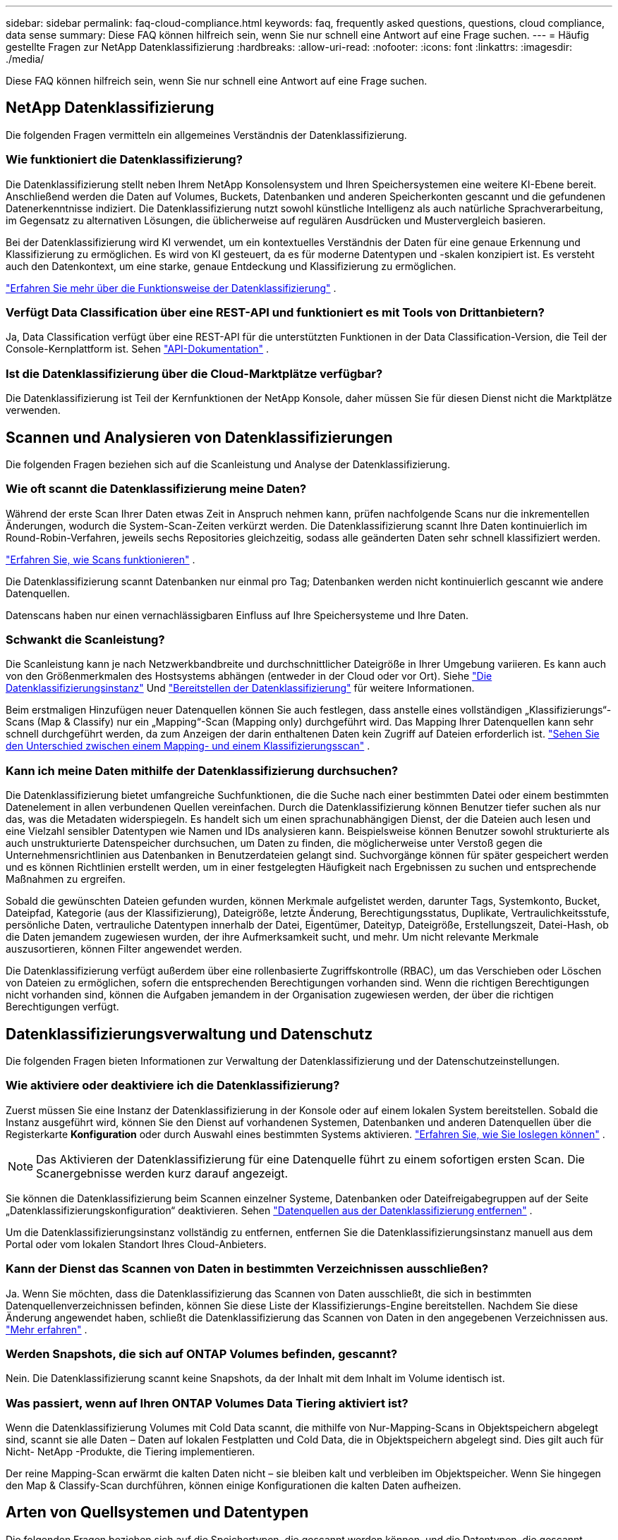 ---
sidebar: sidebar 
permalink: faq-cloud-compliance.html 
keywords: faq, frequently asked questions, questions, cloud compliance, data sense 
summary: Diese FAQ können hilfreich sein, wenn Sie nur schnell eine Antwort auf eine Frage suchen. 
---
= Häufig gestellte Fragen zur NetApp Datenklassifizierung
:hardbreaks:
:allow-uri-read: 
:nofooter: 
:icons: font
:linkattrs: 
:imagesdir: ./media/


[role="lead"]
Diese FAQ können hilfreich sein, wenn Sie nur schnell eine Antwort auf eine Frage suchen.



== NetApp Datenklassifizierung

Die folgenden Fragen vermitteln ein allgemeines Verständnis der Datenklassifizierung.



=== Wie funktioniert die Datenklassifizierung?

Die Datenklassifizierung stellt neben Ihrem NetApp Konsolensystem und Ihren Speichersystemen eine weitere KI-Ebene bereit.  Anschließend werden die Daten auf Volumes, Buckets, Datenbanken und anderen Speicherkonten gescannt und die gefundenen Datenerkenntnisse indiziert.  Die Datenklassifizierung nutzt sowohl künstliche Intelligenz als auch natürliche Sprachverarbeitung, im Gegensatz zu alternativen Lösungen, die üblicherweise auf regulären Ausdrücken und Mustervergleich basieren.

Bei der Datenklassifizierung wird KI verwendet, um ein kontextuelles Verständnis der Daten für eine genaue Erkennung und Klassifizierung zu ermöglichen.  Es wird von KI gesteuert, da es für moderne Datentypen und -skalen konzipiert ist.  Es versteht auch den Datenkontext, um eine starke, genaue Entdeckung und Klassifizierung zu ermöglichen.

link:concept-classification.html["Erfahren Sie mehr über die Funktionsweise der Datenklassifizierung"] .



=== Verfügt Data Classification über eine REST-API und funktioniert es mit Tools von Drittanbietern?

Ja, Data Classification verfügt über eine REST-API für die unterstützten Funktionen in der Data Classification-Version, die Teil der Console-Kernplattform ist. Sehen link:api-classification.html["API-Dokumentation"] .



=== Ist die Datenklassifizierung über die Cloud-Marktplätze verfügbar?

Die Datenklassifizierung ist Teil der Kernfunktionen der NetApp Konsole, daher müssen Sie für diesen Dienst nicht die Marktplätze verwenden.



== Scannen und Analysieren von Datenklassifizierungen

Die folgenden Fragen beziehen sich auf die Scanleistung und Analyse der Datenklassifizierung.



=== Wie oft scannt die Datenklassifizierung meine Daten?

Während der erste Scan Ihrer Daten etwas Zeit in Anspruch nehmen kann, prüfen nachfolgende Scans nur die inkrementellen Änderungen, wodurch die System-Scan-Zeiten verkürzt werden.  Die Datenklassifizierung scannt Ihre Daten kontinuierlich im Round-Robin-Verfahren, jeweils sechs Repositories gleichzeitig, sodass alle geänderten Daten sehr schnell klassifiziert werden.

link:task-scanning-overview.html["Erfahren Sie, wie Scans funktionieren"] .

Die Datenklassifizierung scannt Datenbanken nur einmal pro Tag; Datenbanken werden nicht kontinuierlich gescannt wie andere Datenquellen.

Datenscans haben nur einen vernachlässigbaren Einfluss auf Ihre Speichersysteme und Ihre Daten.



=== Schwankt die Scanleistung?

Die Scanleistung kann je nach Netzwerkbandbreite und durchschnittlicher Dateigröße in Ihrer Umgebung variieren.  Es kann auch von den Größenmerkmalen des Hostsystems abhängen (entweder in der Cloud oder vor Ort). Siehe link:concept-classification.html["Die Datenklassifizierungsinstanz"] Und link:task-deploy-overview.html["Bereitstellen der Datenklassifizierung"] für weitere Informationen.

Beim erstmaligen Hinzufügen neuer Datenquellen können Sie auch festlegen, dass anstelle eines vollständigen „Klassifizierungs“-Scans (Map & Classify) nur ein „Mapping“-Scan (Mapping only) durchgeführt wird.  Das Mapping Ihrer Datenquellen kann sehr schnell durchgeführt werden, da zum Anzeigen der darin enthaltenen Daten kein Zugriff auf Dateien erforderlich ist. link:task-scanning-overview.html["Sehen Sie den Unterschied zwischen einem Mapping- und einem Klassifizierungsscan"] .



=== Kann ich meine Daten mithilfe der Datenklassifizierung durchsuchen?

Die Datenklassifizierung bietet umfangreiche Suchfunktionen, die die Suche nach einer bestimmten Datei oder einem bestimmten Datenelement in allen verbundenen Quellen vereinfachen.  Durch die Datenklassifizierung können Benutzer tiefer suchen als nur das, was die Metadaten widerspiegeln.  Es handelt sich um einen sprachunabhängigen Dienst, der die Dateien auch lesen und eine Vielzahl sensibler Datentypen wie Namen und IDs analysieren kann.  Beispielsweise können Benutzer sowohl strukturierte als auch unstrukturierte Datenspeicher durchsuchen, um Daten zu finden, die möglicherweise unter Verstoß gegen die Unternehmensrichtlinien aus Datenbanken in Benutzerdateien gelangt sind.  Suchvorgänge können für später gespeichert werden und es können Richtlinien erstellt werden, um in einer festgelegten Häufigkeit nach Ergebnissen zu suchen und entsprechende Maßnahmen zu ergreifen.

Sobald die gewünschten Dateien gefunden wurden, können Merkmale aufgelistet werden, darunter Tags, Systemkonto, Bucket, Dateipfad, Kategorie (aus der Klassifizierung), Dateigröße, letzte Änderung, Berechtigungsstatus, Duplikate, Vertraulichkeitsstufe, persönliche Daten, vertrauliche Datentypen innerhalb der Datei, Eigentümer, Dateityp, Dateigröße, Erstellungszeit, Datei-Hash, ob die Daten jemandem zugewiesen wurden, der ihre Aufmerksamkeit sucht, und mehr.  Um nicht relevante Merkmale auszusortieren, können Filter angewendet werden.

Die Datenklassifizierung verfügt außerdem über eine rollenbasierte Zugriffskontrolle (RBAC), um das Verschieben oder Löschen von Dateien zu ermöglichen, sofern die entsprechenden Berechtigungen vorhanden sind.  Wenn die richtigen Berechtigungen nicht vorhanden sind, können die Aufgaben jemandem in der Organisation zugewiesen werden, der über die richtigen Berechtigungen verfügt.



== Datenklassifizierungsverwaltung und Datenschutz

Die folgenden Fragen bieten Informationen zur Verwaltung der Datenklassifizierung und der Datenschutzeinstellungen.



=== Wie aktiviere oder deaktiviere ich die Datenklassifizierung?

Zuerst müssen Sie eine Instanz der Datenklassifizierung in der Konsole oder auf einem lokalen System bereitstellen.  Sobald die Instanz ausgeführt wird, können Sie den Dienst auf vorhandenen Systemen, Datenbanken und anderen Datenquellen über die Registerkarte *Konfiguration* oder durch Auswahl eines bestimmten Systems aktivieren. link:task-getting-started-compliance.html["Erfahren Sie, wie Sie loslegen können"] .


NOTE: Das Aktivieren der Datenklassifizierung für eine Datenquelle führt zu einem sofortigen ersten Scan.  Die Scanergebnisse werden kurz darauf angezeigt.

Sie können die Datenklassifizierung beim Scannen einzelner Systeme, Datenbanken oder Dateifreigabegruppen auf der Seite „Datenklassifizierungskonfiguration“ deaktivieren. Sehen link:task-managing-compliance.html["Datenquellen aus der Datenklassifizierung entfernen"] .

Um die Datenklassifizierungsinstanz vollständig zu entfernen, entfernen Sie die Datenklassifizierungsinstanz manuell aus dem Portal oder vom lokalen Standort Ihres Cloud-Anbieters.



=== Kann der Dienst das Scannen von Daten in bestimmten Verzeichnissen ausschließen?

Ja. Wenn Sie möchten, dass die Datenklassifizierung das Scannen von Daten ausschließt, die sich in bestimmten Datenquellenverzeichnissen befinden, können Sie diese Liste der Klassifizierungs-Engine bereitstellen.  Nachdem Sie diese Änderung angewendet haben, schließt die Datenklassifizierung das Scannen von Daten in den angegebenen Verzeichnissen aus. link:task-exclude-scan-paths.html["Mehr erfahren"] .



=== Werden Snapshots, die sich auf ONTAP Volumes befinden, gescannt?

Nein. Die Datenklassifizierung scannt keine Snapshots, da der Inhalt mit dem Inhalt im Volume identisch ist.



=== Was passiert, wenn auf Ihren ONTAP Volumes Data Tiering aktiviert ist?

Wenn die Datenklassifizierung Volumes mit Cold Data scannt, die mithilfe von Nur-Mapping-Scans in Objektspeichern abgelegt sind, scannt sie alle Daten – Daten auf lokalen Festplatten und Cold Data, die in Objektspeichern abgelegt sind.  Dies gilt auch für Nicht- NetApp -Produkte, die Tiering implementieren.

Der reine Mapping-Scan erwärmt die kalten Daten nicht – sie bleiben kalt und verbleiben im Objektspeicher.  Wenn Sie hingegen den Map & Classify-Scan durchführen, können einige Konfigurationen die kalten Daten aufheizen.



== Arten von Quellsystemen und Datentypen

Die folgenden Fragen beziehen sich auf die Speichertypen, die gescannt werden können, und die Datentypen, die gescannt werden.



=== Gibt es Einschränkungen bei der Entsendung in eine Regierungsregion?

Die Datenklassifizierung wird unterstützt, wenn der Konsolenagent in einer Regierungsregion (AWS GovCloud, Azure Gov oder Azure DoD) bereitgestellt wird – auch als „Eingeschränkter Modus“ bezeichnet.



=== Welche Datenquellen kann ich scannen, wenn ich Data Classification auf einer Site ohne Internetzugang installiere?


IMPORTANT: Der private BlueXP Modus (alte BlueXP -Schnittstelle) wird normalerweise in lokalen Umgebungen ohne Internetverbindung und mit sicheren Cloud-Regionen verwendet, darunter AWS Secret Cloud, AWS Top Secret Cloud und Azure IL6. NetApp unterstützt diese Umgebungen weiterhin mit der alten BlueXP Schnittstelle. Die Dokumentation zum privaten Modus in der alten BlueXP Schnittstelle finden Sie unterlink:https://docs.netapp.com/us-en/console-setup-admin/media/BlueXP-Private-Mode-legacy-interface.pdf["PDF-Dokumentation für den privaten Modus von BlueXP"^] .

Die Datenklassifizierung kann nur Daten aus Datenquellen scannen, die sich lokal am Standort vor Ort befinden.  Derzeit kann die Datenklassifizierung die folgenden lokalen Datenquellen im „Privatmodus“ – auch als „dunkle“ Site bezeichnet – scannen:

* On-Premises- ONTAP -Systeme
* Datenbankschemata
* Objektspeicher, der das Simple Storage Service (S3)-Protokoll verwendet




=== Welche Dateitypen werden unterstützt?

Die Datenklassifizierung durchsucht alle Dateien nach Kategorien und Metadaten und zeigt alle Dateitypen im Abschnitt „Dateitypen“ des Dashboards an.

Wenn die Datenklassifizierung personenbezogene Daten (PII) erkennt oder eine DSAR-Suche durchführt, werden nur die folgenden Dateiformate unterstützt:

`+.CSV, .DCM, .DOC, .DOCX, .JSON, .PDF, .PPTX, .RTF, .TXT, .XLS, .XLSX, Docs, Sheets, and Slides+`



=== Welche Arten von Daten und Metadaten werden durch die Datenklassifizierung erfasst?

Mit der Datenklassifizierung können Sie einen allgemeinen „Mapping“-Scan oder einen vollständigen „Klassifizierungs“-Scan Ihrer Datenquellen ausführen.  Die Zuordnung bietet lediglich einen allgemeinen Überblick über Ihre Daten, während die Klassifizierung eine gründliche Überprüfung Ihrer Daten ermöglicht.  Das Mapping Ihrer Datenquellen kann sehr schnell durchgeführt werden, da zum Anzeigen der darin enthaltenen Daten kein Zugriff auf Dateien erforderlich ist.

* *Datenzuordnungsscan (nur Zuordnungsscan)*: Die Datenklassifizierung scannt nur die Metadaten.  Dies ist nützlich für die allgemeine Datenverwaltung und -steuerung, die schnelle Projektplanung, sehr große Grundstücke und die Priorisierung.  Die Datenzuordnung basiert auf Metadaten und gilt als *schneller* Scan.
+
Nach einem schnellen Scan können Sie einen Datenzuordnungsbericht erstellen.  Dieser Bericht bietet eine Übersicht über die in Ihren Unternehmensdatenquellen gespeicherten Daten und unterstützt Sie bei Entscheidungen zu Ressourcennutzung, Migration, Sicherung, Sicherheit und Compliance-Prozessen.

* *Tiefenscan zur Datenklassifizierung (Map & Classify-Scan)*: Die Datenklassifizierung scannt Daten mithilfe von Standardprotokollen und schreibgeschützter Berechtigung in Ihren gesamten Umgebungen.  Ausgewählte Dateien werden geöffnet und auf vertrauliche geschäftsbezogene Daten, private Informationen und Probleme im Zusammenhang mit Ransomware gescannt.
+
Nach einem vollständigen Scan stehen Ihnen zahlreiche zusätzliche Datenklassifizierungsfunktionen zur Verfügung, die Sie auf Ihre Daten anwenden können, z. B. das Anzeigen und Verfeinern von Daten auf der Seite „Datenuntersuchung“, die Suche nach Namen in Dateien, das Kopieren, Verschieben und Löschen von Quelldateien und vieles mehr.



Die Datenklassifizierung erfasst Metadaten wie Dateiname, Berechtigungen, Erstellungszeit, letzter Zugriff und letzte Änderung.  Dies umfasst alle Metadaten, die auf der Seite „Datenuntersuchungsdetails“ und in den Datenuntersuchungsberichten angezeigt werden.

Durch die Datenklassifizierung können viele Arten privater Daten identifiziert werden, beispielsweise personenbezogene Daten (PII) und sensible personenbezogene Daten (SPII).  Einzelheiten zu privaten Daten finden Sie unter https://docs.netapp.com/us-en/bluexp-classification/reference-private-data-categories.html["Kategorien privater Daten, die von der Datenklassifizierung gescannt werden"] .



=== Kann ich die Datenklassifizierungsinformationen auf bestimmte Benutzer beschränken?

Ja, die Datenklassifizierung ist vollständig in die NetApp Konsole integriert.  Benutzer der NetApp -Konsole können nur Informationen zu den Systemen sehen, zu deren Anzeige sie gemäß ihren Berechtigungen berechtigt sind.

Wenn Sie außerdem bestimmten Benutzern nur das Anzeigen der Scanergebnisse zur Datenklassifizierung gestatten möchten, ohne dass sie die Datenklassifizierungseinstellungen verwalten können, können Sie diesen Benutzern die Rolle „Klassifizierungsbetrachter“ (bei Verwendung der NetApp Konsole im Standardmodus) oder die Rolle „Compliance-Betrachter“ (bei Verwendung der NetApp Konsole im eingeschränkten Modus) zuweisen. link:concept-classification.html["Mehr erfahren"] .



=== Kann jeder auf die privaten Daten zugreifen, die zwischen meinem Browser und Data Classification gesendet werden?

Nein. Die privaten Daten, die zwischen Ihrem Browser und der Datenklassifizierungsinstanz gesendet werden, sind durch eine End-to-End-Verschlüsselung mit TLS 1.2 gesichert, was bedeutet, dass sie weder von NetApp noch von NetApp Parteien gelesen werden können.  Data Classification gibt keine Daten oder Ergebnisse an NetApp weiter, es sei denn, Sie fordern den Zugriff an und genehmigen ihn.

Die gescannten Daten bleiben in Ihrer Umgebung.



=== Wie wird mit sensiblen Daten umgegangen?

NetApp hat keinen Zugriff auf vertrauliche Daten und zeigt diese nicht in der Benutzeroberfläche an.  Sensible Daten werden maskiert, bei Kreditkarteninformationen werden beispielsweise die letzten vier Ziffern angezeigt.



=== Wo werden die Daten gespeichert?

Die Scanergebnisse werden in Elasticsearch in Ihrer Datenklassifizierungsinstanz gespeichert.



=== Wie erfolgt der Zugriff auf die Daten?

Die Datenklassifizierung greift über API-Aufrufe auf in Elasticsearch gespeicherte Daten zu, die eine Authentifizierung erfordern und mit AES-128 verschlüsselt sind.  Für den direkten Zugriff auf Elasticsearch ist Root-Zugriff erforderlich.



== Lizenzen und Kosten

Die folgende Frage bezieht sich auf die Lizenzierung und die Kosten für die Nutzung der Datenklassifizierung.



=== Wie viel kostet die Datenklassifizierung?

Die Datenklassifizierung ist eine Kernfunktion der NetApp Konsole.  Es wird nichts berechnet.



== Bereitstellung des Konsolenagenten

Die folgenden Fragen beziehen sich auf den Konsolenagenten.



=== Was ist der Konsolenagent?

Der Konsolenagent ist eine Software, die auf einer Compute-Instanz entweder innerhalb Ihres Cloud-Kontos oder vor Ort ausgeführt wird und es der NetApp Konsole ermöglicht, Cloud-Ressourcen sicher zu verwalten. Sie müssen einen Konsolenagenten bereitstellen, um die Datenklassifizierung zu verwenden.



=== Wo muss der Konsolenagent installiert werden?

Beim Scannen von Daten muss der NetApp Console-Agent an den folgenden Speicherorten installiert werden:

* Für Cloud Volumes ONTAP in AWS oder Amazon FSx für ONTAP: Der Konsolenagent befindet sich in AWS.
* Für Cloud Volumes ONTAP in Azure oder in Azure NetApp Files: Der Konsolenagent befindet sich in Azure.
* Für Cloud Volumes ONTAP in GCP: Der Konsolenagent befindet sich in GCP.
* Für lokale ONTAP -Systeme: Der Konsolenagent befindet sich vor Ort.


Wenn Sie Daten an diesen Standorten haben, müssen Sie möglicherweise https://docs.netapp.com/us-en/bluexp-setup-admin/concept-connectors.html#when-to-use-multiple-connectors["mehrere Konsolenagenten"^] .



=== Benötigt die Datenklassifizierung Zugriff auf Anmeldeinformationen?

Die Datenklassifizierung selbst ruft keine Speicheranmeldeinformationen ab.  Stattdessen werden sie im Konsolenagenten gespeichert.

Bei der Datenklassifizierung werden Anmeldeinformationen der Datenebene verwendet, beispielsweise CIFS-Anmeldeinformationen, um Freigaben vor dem Scannen bereitzustellen.



=== Verwendet die Kommunikation zwischen dem Dienst und dem Konsolenagenten HTTP?

Ja, die Datenklassifizierung kommuniziert über HTTP mit dem Konsolenagenten.



== Bereitstellung der Datenklassifizierung

Die folgenden Fragen beziehen sich auf die separate Instanz der Datenklassifizierung.



=== Welche Bereitstellungsmodelle unterstützt die Datenklassifizierung?

Mit der NetApp Konsole kann der Benutzer Systeme praktisch überall scannen und Berichte dazu erstellen, einschließlich On-Premises-, Cloud- und Hybridumgebungen.  Die Datenklassifizierung wird normalerweise mithilfe eines SaaS-Modells bereitgestellt, bei dem der Dienst über die Konsolenschnittstelle aktiviert wird und keine Hardware- oder Softwareinstallation erfordert.  Auch in diesem Click-and-Run-Bereitstellungsmodus kann die Datenverwaltung unabhängig davon erfolgen, ob sich die Datenspeicher vor Ort oder in der öffentlichen Cloud befinden.



=== Welcher Instanz- oder VM-Typ wird für die Datenklassifizierung benötigt?

Wannlink:task-deploy-cloud-compliance.html["in der Cloud bereitgestellt"] :

* In AWS läuft die Datenklassifizierung auf einer m6i.4xlarge-Instanz mit einer 500-GiB-GP2-Festplatte.  Sie können während der Bereitstellung einen kleineren Instanztyp auswählen.
* In Azure wird die Datenklassifizierung auf einer Standard_D16s_v3-VM mit einer 500-GiB-Festplatte ausgeführt.
* In GCP läuft die Datenklassifizierung auf einer n2-standard-16-VM mit einer persistenten 500-GiB-Standardfestplatte.


link:concept-classification.html["Erfahren Sie mehr über die Funktionsweise der Datenklassifizierung"] .



=== Kann ich die Datenklassifizierung auf meinem eigenen Host bereitstellen?

Ja. Sie können die Datenklassifizierungssoftware auf einem Linux-Host mit Internetzugang in Ihrem Netzwerk oder in der Cloud installieren.  Alles funktioniert gleich und Sie verwalten Ihre Scan-Konfiguration und -Ergebnisse weiterhin über die Konsole.  Sehenlink:task-deploy-compliance-onprem.html["Bereitstellen der Datenklassifizierung vor Ort"] für Systemanforderungen und Installationsdetails.



=== Was ist mit sicheren Websites ohne Internetzugang?

Ja, das wird auch unterstützt.  Du kannstlink:task-deploy-compliance-dark-site.html["Bereitstellen der Datenklassifizierung an einem lokalen Standort ohne Internetzugang"] für absolut sichere Websites.
